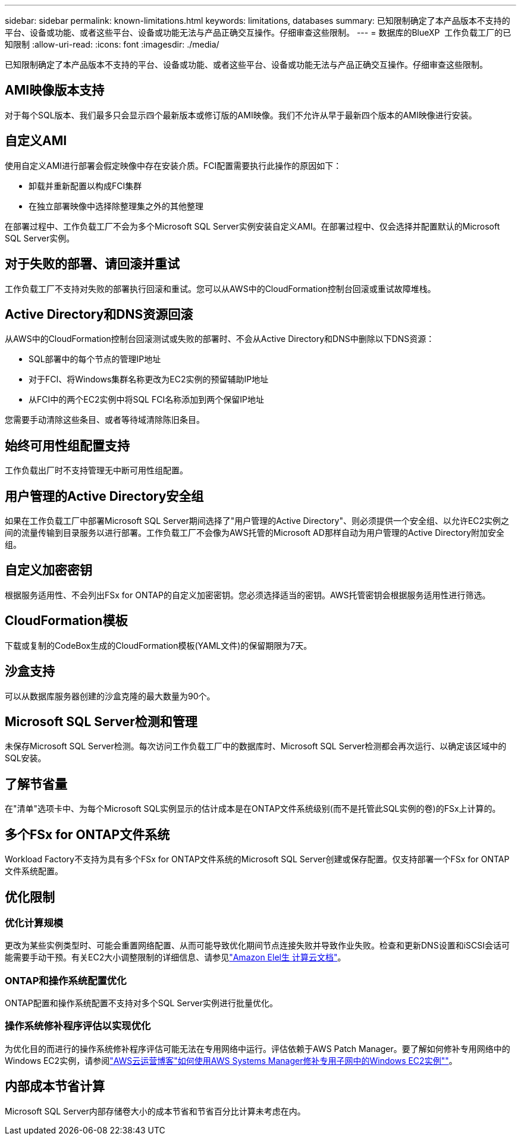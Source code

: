 ---
sidebar: sidebar 
permalink: known-limitations.html 
keywords: limitations, databases 
summary: 已知限制确定了本产品版本不支持的平台、设备或功能、或者这些平台、设备或功能无法与产品正确交互操作。仔细审查这些限制。 
---
= 数据库的BlueXP  工作负载工厂的已知限制
:allow-uri-read: 
:icons: font
:imagesdir: ./media/


[role="lead"]
已知限制确定了本产品版本不支持的平台、设备或功能、或者这些平台、设备或功能无法与产品正确交互操作。仔细审查这些限制。



== AMI映像版本支持

对于每个SQL版本、我们最多只会显示四个最新版本或修订版的AMI映像。我们不允许从早于最新四个版本的AMI映像进行安装。



== 自定义AMI

使用自定义AMI进行部署会假定映像中存在安装介质。FCI配置需要执行此操作的原因如下：

* 卸载并重新配置以构成FCI集群
* 在独立部署映像中选择除整理集之外的其他整理


在部署过程中、工作负载工厂不会为多个Microsoft SQL Server实例安装自定义AMI。在部署过程中、仅会选择并配置默认的Microsoft SQL Server实例。



== 对于失败的部署、请回滚并重试

工作负载工厂不支持对失败的部署执行回滚和重试。您可以从AWS中的CloudFormation控制台回滚或重试故障堆栈。



== Active Directory和DNS资源回滚

从AWS中的CloudFormation控制台回滚测试或失败的部署时、不会从Active Directory和DNS中删除以下DNS资源：

* SQL部署中的每个节点的管理IP地址
* 对于FCI、将Windows集群名称更改为EC2实例的预留辅助IP地址
* 从FCI中的两个EC2实例中将SQL FCI名称添加到两个保留IP地址


您需要手动清除这些条目、或者等待域清除陈旧条目。



== 始终可用性组配置支持

工作负载出厂时不支持管理无中断可用性组配置。



== 用户管理的Active Directory安全组

如果在工作负载工厂中部署Microsoft SQL Server期间选择了"用户管理的Active Directory"、则必须提供一个安全组、以允许EC2实例之间的流量传输到目录服务以进行部署。工作负载工厂不会像为AWS托管的Microsoft AD那样自动为用户管理的Active Directory附加安全组。



== 自定义加密密钥

根据服务适用性、不会列出FSx for ONTAP的自定义加密密钥。您必须选择适当的密钥。AWS托管密钥会根据服务适用性进行筛选。



== CloudFormation模板

下载或复制的CodeBox生成的CloudFormation模板(YAML文件)的保留期限为7天。



== 沙盒支持

可以从数据库服务器创建的沙盒克隆的最大数量为90个。



== Microsoft SQL Server检测和管理

未保存Microsoft SQL Server检测。每次访问工作负载工厂中的数据库时、Microsoft SQL Server检测都会再次运行、以确定该区域中的SQL安装。



== 了解节省量

在"清单"选项卡中、为每个Microsoft SQL实例显示的估计成本是在ONTAP文件系统级别(而不是托管此SQL实例的卷)的FSx上计算的。



== 多个FSx for ONTAP文件系统

Workload Factory不支持为具有多个FSx for ONTAP文件系统的Microsoft SQL Server创建或保存配置。仅支持部署一个FSx for ONTAP文件系统配置。



== 优化限制



=== 优化计算规模

更改为某些实例类型时、可能会重置网络配置、从而可能导致优化期间节点连接失败并导致作业失败。检查和更新DNS设置和iSCSI会话可能需要手动干预。有关EC2大小调整限制的详细信息、请参见link:https://docs.aws.amazon.com/AWSEC2/latest/UserGuide/resize-limitations.html["Amazon Elel生 计算云文档"^]。



=== ONTAP和操作系统配置优化

ONTAP配置和操作系统配置不支持对多个SQL Server实例进行批量优化。



=== 操作系统修补程序评估以实现优化

为优化目的而进行的操作系统修补程序评估可能无法在专用网络中运行。评估依赖于AWS Patch Manager。要了解如何修补专用网络中的Windows EC2实例，请参阅link:https://aws.amazon.com/blogs/mt/how-to-patch-windows-ec2-instances-in-private-subnets-using-aws-systems-manager/["AWS云运营博客"如何使用AWS Systems Manager修补专用子网中的Windows EC2实例""^]。



== 内部成本节省计算

Microsoft SQL Server内部存储卷大小的成本节省和节省百分比计算未考虑在内。
